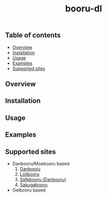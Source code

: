 #+STARTUP: overview
#+TITLE: booru-dl
#+CREATOR: marput
#+LANGUAGE: en
#+OPTIONS: num:nil

** Table of contents
   - [[https://github.com/marput/booru-dl#overview][Overview]]
   - [[https://github.com/marput/booru-dl#installation][Installation]]
   - [[https://github.com/marput/booru-dl#usage][Usage]]
   - [[https://github.com/marput/booru-dl#examples][Examples]]
   - [[https://github.com/marput/booru-dl#supported-sites][Supported sites]]
     
** Overview

** Installation

** Usage

** Examples

** Supported sites
   - Danbooru/Moebooru based
     1. [[https://danbooru.donmai.us][Danbooru]]
     2. [[https://lolibooru.moe][Lolibooru]]
     3. [[https://safebooru.donmai.us][Safebooru (Danbooru)]]
     4. [[https://sakugabooru.com][Sakugabooru]]
   - Gelbooru based
